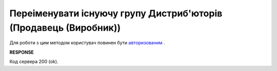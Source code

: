 #################################################################################################
**Переіменувати існуючу групу Дистриб'юторів (Продавець (Виробник))**
#################################################################################################

Для роботи з цим методом користувач повинен бути `авторизованим <https://wiki.edin.ua/uk/latest/Distribution/EDIN_2_0/API_2_0/Methods/Authorization.html>`__ .

.. csv-table:: 
  :file: PutAccessGroup.csv
  :widths:  10, 41
  :stub-columns: 0

**RESPONSE**

Код сервера 200 (ok).